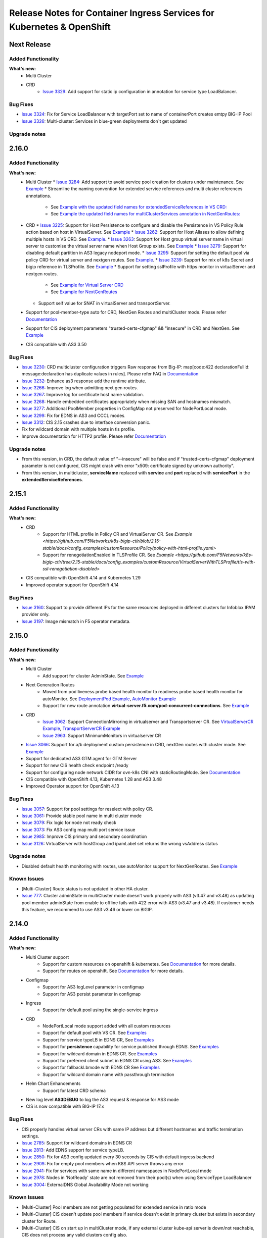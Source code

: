 Release Notes for Container Ingress Services for Kubernetes & OpenShift
=======================================================================

Next Release
-------------

Added Functionality
```````````````````
**What's new:**
    * Multi Cluster
    * CRD
        * `Issue 3329 <https://github.com/F5Networks/k8s-bigip-ctlr/issues/3329>`_: Add support for static ip configuration in annotation for service type LoadBalancer.


Bug Fixes
````````````
* `Issue 3324 <https://github.com/F5Networks/k8s-bigip-ctlr/issues/3324>`_: Fix for Service LoadBalancer with targetPort set to name of containerPort creates emtpy BIG-IP Pool
* `Issue 3326 <https://github.com/F5Networks/k8s-bigip-ctlr/issues/3326>`_: Multi-cluster: Services in blue-green deployments don´t get updated


Upgrade notes
``````````````

2.16.0
-------------

Added Functionality
```````````````````
**What's new:**
    * Multi Cluster
      * `Issue 3284 <https://github.com/F5Networks/k8s-bigip-ctlr/issues/3284>`_: Add support to avoid service pool creation for clusters under maintenance. See `Example <https://github.com/F5Networks/k8s-bigip-ctlr/blob/2.x-master/docs/config_examples/multicluster/extendedConfigmap/>`_
      * Streamline the naming convention for extended service references and multi cluster references annotations.
        * See `Example with the updated field names for extendedServiceReferences in VS CRD: <https://github.com/F5Networks/k8s-bigip-ctlr/blob/2.x-master/docs/config_examples/multicluster/customResource/virtualServer/vs-with-extended-services.yaml>`_
        * See `Example the updated field names for multiClusterServices annotation in NextGenRoutes: <https://github.com/F5Networks/k8s-bigip-ctlr/blob/2.x-master/docs/config_examples/multicluster/routes/route-with-multicluster-service-annotation.yaml>`_
    * CRD
      * `Issue 3225 <https://github.com/F5Networks/k8s-bigip-ctlr/issues/3225>`_: Support for Host Persistence to configure and disable the Persistence in VS Policy Rule action based on host in VirtualServer. See `Example <https://github.com/F5Networks/k8s-bigip-ctlr/blob/2.x-master/docs/config_examples/customResource/VirtualServer/virtual-server-with-hostPersistence/>`_
      * `Issue 3262 <https://github.com/F5Networks/k8s-bigip-ctlr/issues/3262>`_: Support for Host Aliases to allow defining multiple hosts in VS CRD. See `Example <https://github.com/F5Networks/k8s-bigip-ctlr/blob/2.x-master/docs/config_examples/customResource/VirtualServer/virtual-with-hostAliases>`_.
      * `Issue 3263 <https://github.com/F5Networks/k8s-bigip-ctlr/issues/3263>`_: Support for Host group virtual server name in virtual server to customise the virtual server name when Host Group exists. See `Example <https://github.com/F5Networks/k8s-bigip-ctlr/blob/2.x-master/docs/config_examples/customResource/VirtualServer/host-group-virtual-server-name>`_
      * `Issue 3279 <https://github.com/F5Networks/k8s-bigip-ctlr/issues/3279>`_: Support for disabling default partition in AS3 legacy nodeport mode.
      * `Issue 3295 <https://github.com/F5Networks/k8s-bigip-ctlr/issues/3295>`_: Support for setting the default pool via policy CRD for virtual server and nextgen routes. See `Example <https://github.com/F5Networks/k8s-bigip-ctlr/blob/2.x-master/docs/config_examples/customResource/Policy>`_.
      * `Issue 3239 <https://github.com/F5Networks/k8s-bigip-ctlr/issues/3239>`_: Support for mix of k8s Secret and bigip reference in TLSProfile. See `Example <https://github.com/F5Networks/k8s-bigip-ctlr/tree/2.x-master/docs/config_examples/customResource/VirtualServerWithTLSProfile/reencrypt-hybrid-reference>`_
      * Support for setting sslProfile with https monitor in virtualServer and nextgen routes.
        * See `Example for Virtual Server CRD <https://github.com/F5Networks/k8s-bigip-ctlr/blob/2.x-master/docs/config_examples/customResource/VirtualServerWithTLSProfile/tls-with-health-monitor/>`_
        * See `Example for NextGenRoutes <https://github.com/F5Networks/k8s-bigip-ctlr/blob/2.x-master/docs/config_examples/next-gen-routes/routes/route-with-target-port-health-monitor.yaml>`_
      * Support self value for SNAT in virtualServer and transportServer.
    * Support for pool-member-type auto for CRD, NextGen Routes and multiCluster mode. Please refer `Documentation <https://github.com/F5Networks/k8s-bigip-ctlr/blob/2.x-master/docs/config_examples/PoolType-Auto/README.md>`_
    * Support for CIS deployment parameters "trusted-certs-cfgmap" && "insecure"  in CRD and NextGen. See `Example <https://github.com/F5Networks/k8s-bigip-ctlr/blob/2.x-master/docs/config_examples/configmap/trusted-certs-configmap/>`_
    * CIS compatible with AS3 3.50

Bug Fixes
````````````
* `Issue 3230 <https://github.com/F5Networks/k8s-bigip-ctlr/issues/3230>`_: CRD multicluster configuration triggers Raw response from Big-IP: map[code:422 declarationFullId: message:declaration has duplicate values in rules]. Please refer FAQ in `Documentation <https://github.com/F5Networks/k8s-bigip-ctlr/blob/2.x-master/docs/config_examples/multicluster/README.md>`_
* `Issue 3232 <https://github.com/F5Networks/k8s-bigip-ctlr/issues/3232>`_: Enhance as3 response add the runtime attribute.
* `Issue 3266 <https://github.com/F5Networks/k8s-bigip-ctlr/issues/3266>`_: Improve log when admitting next gen routes.
* `Issue 3267 <https://github.com/F5Networks/k8s-bigip-ctlr/issues/3267>`_: Improve log for certificate host name validation.
* `Issue 3268 <https://github.com/F5Networks/k8s-bigip-ctlr/issues/3268>`_: Handle embedded certificates appropriately when missing SAN and hostnames mismatch. 
* `Issue 3277 <https://github.com/F5Networks/k8s-bigip-ctlr/issues/3277>`_: Additional PoolMember properties in ConfigMap not preserved for NodePortLocal mode.
* `Issue 3299 <https://github.com/F5Networks/k8s-bigip-ctlr/issues/3299>`_: Fix for EDNS in AS3 and CCCL modes.
* `Issue 3312 <https://github.com/F5Networks/k8s-bigip-ctlr/issues/3312>`_: CIS 2.15 crashes due to interface conversion panic.
* Fix for wildcard domain with multiple hosts in tls profile.
* Improve documentation for HTTP2 profile. Please refer `Documentation <https://github.com/F5Networks/k8s-bigip-ctlr/blob/2.x-master/docs/config_examples/customResource/VirtualServerWithTLSProfile/tls-with-http2-profile>`_


Upgrade notes
``````````````
* From this version, in CRD, the default value of "--insecure" will be false and if "trusted-certs-cfgmap" deployment parameter is not configured, CIS might crash with error "x509: certificate signed by unknown authority".
* From this version, in multicluster, **serviceName** replaced with **service** and **port** replaced with **servicePort** in the **extendedServiceReferences**.

2.15.1
-------------

Added Functionality
```````````````````
**What's new:**
    * CRD
        * Support for HTML profile in Policy CR and VirtualServer CR. See `Example <https://github.com/F5Networks/k8s-bigip-ctlr/blob/2.15-stable/docs/config_examples/customResource/Policy/policy-with-html-profile.yaml>`
        * Support for renegotiationEnabled in TLSProfile CR. See `Example <https://github.com/F5Networks/k8s-bigip-ctlr/tree/2.15-stable/docs/config_examples/customResource/VirtualServerWithTLSProfile/tls-with-ssl-renegotiation-disabled>`
    * CIS compatible with OpenShift 4.14 and Kubernetes 1.29
    * Improved operator support for OpenShift 4.14

Bug Fixes
````````````
* `Issue 3160 <https://github.com/F5Networks/k8s-bigip-ctlr/issues/3160>`_: Support to provide different IPs for the same resources deployed in different clusters for Infoblox IPAM provider only.
* `Issue 3197 <https://github.com/F5Networks/k8s-bigip-ctlr/issues/3197>`_: Image mismatch in F5 operator metadata.


2.15.0
-------------

Added Functionality
```````````````````
**What's new:**
    * Multi Cluster
        * Add support for cluster AdminState. See `Example <https://github.com/F5Networks/k8s-bigip-ctlr/blob/2.x-master/docs/config_examples/multicluster/extendedConfigmap/global-spec-config-for-multicluster-with-cluster-admin-state.yaml>`_
    * Next Generation Routes
        * Moved from pod liveness probe based health monitor to readiness probe based health monitor for autoMonitor. See `DeploymentPod Example <https://github.com/F5Networks/k8s-bigip-ctlr/blob/2.x-master/docs/config_examples/next-gen-routes/deployment/deployment-pod-with-readinessprobe.yaml>`_, `AutoMonitor Example <https://github.com/F5Networks/k8s-bigip-ctlr/tree/master/docs/config_examples/next-gen-routes/configmap/extendedRouteConfigwithBaseConfigWithAutoMonitor.yaml>`_
        * Support for new route annotation **virtual-server.f5.com/pod-concurrent-connections**. See `Example <https://github.com/F5Networks/k8s-bigip-ctlr/tree/2.x-master/docs/config_examples/next-gen-routes/routes/sample-route-with-pod-concurrent-connections-annotation.yaml>`_
    * CRD
       * `Issue 3062 <https://github.com/F5Networks/k8s-bigip-ctlr/issues/3062>`_: Support ConnectionMirroring in virtualserver and Transportserver CR. See `VirtualServerCR Example <https://github.com/F5Networks/k8s-bigip-ctlr/blob/2.x-master/docs/config_examples/customResource/VirtualServer/ConnectionMirroring/vs-with-connection-mirroring.yaml>`_, `TransportServerCR Example <https://github.com/F5Networks/k8s-bigip-ctlr/blob/master/docs/config_examples/customResource/TransportServer/ts-with-connection-mirroring.yaml>`_
       * `Issue 2963 <https://github.com/F5Networks/k8s-bigip-ctlr/issues/2963>`_: Support MinimumMonitors in virtualserver CR
    * `Issue 3066 <https://github.com/F5Networks/k8s-bigip-ctlr/issues/3066>`_: Support for a/b deployment custom persistence in CRD, nextGen routes with cluster mode. See `Example <https://github.com/F5Networks/k8s-bigip-ctlr/tree/2.x-master/docs/config_examples/customResource/Policy/policy-with-ab-persistence.yaml>`_
    * Support for dedicated AS3 GTM agent for GTM Server
    * Support for new CIS health check endpoint /ready
    * Support for configuring node network CIDR for ovn-k8s CNI with staticRoutingMode. See `Documentation <https://github.com/F5Networks/k8s-bigip-ctlr/tree/2.x-master/docs/config_examples/StaticRoute>`_
    * CIS compatible with OpenShift 4.13, Kubernetes 1.28 and AS3 3.48
    * Improved Operator support for OpenShift 4.13

Bug Fixes
````````````
* `Issue 3057 <https://github.com/F5Networks/k8s-bigip-ctlr/issues/3057>`_: Support for pool settings for reselect with policy CR.
* `Issue 3061 <https://github.com/F5Networks/k8s-bigip-ctlr/issues/3061>`_: Provide stable pool name in multi cluster mode
* `Issue 3079 <https://github.com/F5Networks/k8s-bigip-ctlr/issues/3079>`_: Fix logic for node not ready check
* `Issue 3073 <https://github.com/F5Networks/k8s-bigip-ctlr/issues/3073>`_: Fix AS3 config map multi port service issue
* `Issue 2985 <https://github.com/F5Networks/k8s-bigip-ctlr/issues/2985>`_: Improve CIS primary and secondary coordination
* `Issue 3126 <https://github.com/F5Networks/k8s-bigip-ctlr/issues/3126>`_: VirtualServer with hostGroup and ipamLabel set returns the wrong vsAddress status

Upgrade notes
``````````````
* Disabled default health monitoring with routes, use autoMonitor support for NextGenRoutes. See `Example <https://github.com/F5Networks/k8s-bigip-ctlr/tree/2.x-master/docs/config_examples/next-gen-routes/configmap/extendedRouteConfigwithBaseConfigWithAutoMonitor.yaml>`_

Known Issues
`````````````
*  [Multi-Cluster] Route status is not updated in other HA cluster.
*  `Issue 777 <https://github.com/F5Networks/f5-appsvcs-extension/issues/777>`_: Cluster adminState in multiCluster mode doesn't work properly with AS3 (v3.47 and v3.48) as updating pool member adminState from enable to offline fails with 422 error with AS3 (v3.47 and v3.48). If customer needs this feature, we recommend to use AS3 v3.46 or lower on BIGIP.

2.14.0
-------------

Added Functionality
```````````````````
**What's new:**
    * Multi Cluster support
        * Support for custom resources on openshift & kubernetes. See `Documentation <https://github.com/F5Networks/k8s-bigip-ctlr/tree/master/docs/config_examples/multicluster>`_ for more details.
        * Support for routes on openshift. See `Documentation <https://github.com/F5Networks/k8s-bigip-ctlr/tree/master/docs/config_examples/multicluster>`_ for more details.
    * Configmap
        * Support for AS3 logLevel parameter in configmap
        * Support for AS3 persist parameter in configmap
    * Ingress
        * Support for default pool using the single-service ingress
    * CRD
        * NodePortLocal mode support added with all custom resources
        * Support for default pool with VS CR. See `Examples <https://github.com/F5Networks/k8s-bigip-ctlr/blob/master/docs/config_examples/customResource/VirtualServer/defaultpool/>`_
        * Support for service typeLB in EDNS CR, See `Examples <https://github.com/F5Networks/k8s-bigip-ctlr/blob/master/docs/config_examples/customResource/serviceTypeLB/service-type-lb-with-hostname.yaml>`_
        * Support for **persistence** capability for service published through EDNS.  See `Examples <https://github.com/F5Networks/k8s-bigip-ctlr/blob/master/docs/config_examples/customResource/ExternalDNS/externaldns.yaml>`_
        * Support for wildcard domain in EDNS CR. See `Examples <https://github.com/F5Networks/k8s-bigip-ctlr/blob/master/docs/config_examples/customResource/ExternalDNS/externaldns-wildcard-domain.yaml>`_
        * Support for preferred client subnet in EDNS CR using AS3. See `Examples <https://github.com/F5Networks/k8s-bigip-ctlr/blob/master/docs/config_examples/customResource/ExternalDNS/externaldns-client-subnet-preferred.yaml>`_
        * Support for fallbackLbmode with EDNS CR See `Examples <https://github.com/F5Networks/k8s-bigip-ctlr/blob/master/docs/config_examples/customResource/ExternalDNS/external-dns-with-lbModeFallback>`_
        * Support for wildcard domain name with passthrough termination
    * Helm Chart Enhancements
        * Support for latest CRD schema
    * New log level **AS3DEBUG** to log the AS3 request & response for AS3 mode
    * CIS is now compatible with BIG-IP 17.x

Bug Fixes
````````````
* CIS properly handles virtual server CRs with same IP address but different hostnames and traffic termination settings.
* `Issue 2785 <https://github.com/F5Networks/k8s-bigip-ctlr/issues/2785>`_: Support for wildcard domains in EDNS CR
* `Issue 2813 <https://github.com/F5Networks/k8s-bigip-ctlr/issues/2813>`_: Add EDNS support for service typeLB.
* `Issue 2850 <https://github.com/F5Networks/k8s-bigip-ctlr/issues/2850>`_: Fix for AS3 config updated every 30 seconds by CIS with default ingress backend
* `Issue 2909 <https://github.com/F5Networks/k8s-bigip-ctlr/issues/2909>`_: Fix for empty pool members when K8S API server throws any error
* `Issue 2941 <https://github.com/F5Networks/k8s-bigip-ctlr/issues/2941>`_: Fix for services with same name in different namespaces in NodePortLocal mode
* `Issue 2978 <https://github.com/F5Networks/k8s-bigip-ctlr/issues/2978>`_: Nodes in 'NotReady' state are not removed from their pool(s) when using ServiceType LoadBalancer
* `Issue 3004 <https://github.com/F5Networks/k8s-bigip-ctlr/issues/3004>`_: ExternalDNS Global Availability Mode not working

Known Issues
`````````````
*  [Multi-Cluster] Pool members are not getting populated for extended service in ratio mode
*  [Multi-Cluster] CIS doesn't update pool members if service doesn't exist in primary cluster but exists in secondary cluster for Route.
*  [Multi-Cluster] CIS on start up in multiCluster mode, if any external cluster kube-api server is down/not reachable, CIS does not process any valid clusters config also.
*  [Multi-Cluster] CIS fails to post declaration intermittently with VS when using health monitors in ratio mode.


2.13.1
-------------
Bug Fixes
````````````
* Fix removal of static ARP entries for Flannel CNI during CIS restart
* `Issue 2800 <https://github.com/F5Networks/k8s-bigip-ctlr/issues/2800>`_: Fix monitor not creating for VS CRD when send string is missing
* `Issue 2867 <https://github.com/F5Networks/k8s-bigip-ctlr/issues/2867>`_: Ignore virtualServerName if hostGroup configured
* `Issue 2898 <https://github.com/F5Networks/k8s-bigip-ctlr/issues/2898>`_: Fix for CIS crash with namespace-label parameter
* `Issue 2778 <https://github.com/F5Networks/k8s-bigip-ctlr/issues/2778>`_: Fix for hostless VS does not work with IPAM
* `Issue 2908 <https://github.com/F5Networks/k8s-bigip-ctlr/issues/2908>`_: Fix for CIS crash while updating the route status
* `Issue 2912 <https://github.com/F5Networks/k8s-bigip-ctlr/issues/2912>`_: Enable metrics with ipv6 mode


2.13.0
-------------

Added Functionality
```````````````````
**What’s new:**
    * Next generation routes. See `Documentation <https://github.com/F5Networks/k8s-bigip-ctlr/tree/master/docs/config_examples/next-gen-routes>`_ for more details.
        * Support for a separate policy CR for HTTP VS in NextGen Routes.
        * NextGen Route controller takes precedence over Legacy Route deployment parameters
    * CRD
        * Support webSocket Profile in Policy CR, See `Example <https://github.com/F5Networks/k8s-bigip-ctlr/blob/master/docs/config_examples/customResource/Policy/policy-with-websocket-profile.yaml>`_.
        * Support for server-side http2 profile using policy CR, See `Example <https://github.com/F5Networks/k8s-bigip-ctlr/blob/master/docs/config_examples/customResource/Policy/sample-policy.yaml>`_.
        * Support setting Auto-LastHop option from policy CR, See `Example <https://github.com/F5Networks/k8s-bigip-ctlr/blob/master/docs/config_examples/customResource/Policy/policy-with-autoLastHop.yaml>`_.
        * Support setting http mrf router option from policy CR (applied for HTTPS virtual server only), See `Example <https://github.com/F5Networks/k8s-bigip-ctlr/blob/master/docs/config_examples/customResource/Policy/policy-with-httpMrfRouter.yaml>`_.
        * Support for setting http analytics profile from policy CR, See `Example <https://github.com/F5Networks/k8s-bigip-ctlr/blob/master/docs/config_examples/customResource/Policy/policy-with-http-analytics-profile.yaml>`_.
        * Support for configuring multiple iRules with policyCR, See `Example <https://github.com/F5Networks/k8s-bigip-ctlr/blob/master/docs/config_examples/customResource/Policy/policy-with-multiple-irules.yaml>`_.
        * Support for setting client and server ssl profiles from policy CR for NextGen Routes only, See `Example <https://github.com/F5Networks/k8s-bigip-ctlr/blob/master/docs/config_examples/customResource/Policy/policy-with-client-server-ssl-profile.yaml>`_.
        * Support for AB deployment with VS CR, See `Example <https://github.com/F5Networks/k8s-bigip-ctlr/blob/master/docs/config_examples/customResource/VirtualServerWithTLSProfile/virtual-with-alternatebackends/virtual-with-ab.yaml>`_.
        * Support of ServerSide HTTP2 Profile for VS CR, See `Example <https://github.com/F5Networks/k8s-bigip-ctlr/tree/master/docs/config_examples/customResource/VirtualServer/http2>`_.
        * Support HTTP Monitor for Transport Server CR, See `Example <https://github.com/F5Networks/k8s-bigip-ctlr/blob/master/docs/config_examples/customResource/TransportServer/monitors-transport-server.yaml>`_.
    * Static route support added for ovn-k8s,flannel, cilium and antrea CNI.
    * New parameter --cilium-name to specify BIG-IP tunnel name for Cilium VXLAN integration
    * Support for kubernetes 1.27
    * Support for operator in openshift 4.12
    * Support for AS3 3.47.0

Bug Fixes
````````````
* `Issue 2632 <https://github.com/F5Networks/k8s-bigip-ctlr/issues/2632>`_: Fix hubmode support with NodePortLocal
* `Issue 2821 <https://github.com/F5Networks/k8s-bigip-ctlr/issues/2821>`_: Fix for additionalVirtualAddresses with serviceAddress config
* `Issue 2550 <https://github.com/F5Networks/k8s-bigip-ctlr/issues/2550>`_: Ability to specify monitors for TransportServer CR
* Fix for recreating the LTM objects when CIS restarts in IPAM mode.
* Improved error handling for GTM objects with cccl-gtm-agent.
* Fix crash issue with liveness probe in NextGen routes
* Fix for improper ARPs update in NextGen routes
* Skip processing OSCP system services to enhance performance in NextGen Routes

Upgrade notes
``````````````
* Extended the support of server-side http2 profile which causes existing PolicyCRD to modify accordingly `example <https://github.com/F5Networks/k8s-bigip-ctlr/blob/master/docs/config_examples/customResource/Policy/sample-policy.yaml>`_.
* Upgrade the CRDs schema using `CRD Update Guide <https://github.com/F5Networks/k8s-bigip-ctlr/blob/master/docs/config_examples/customResourceDefinitions/crd_update.md>`_, if you are using custom resources.
* In AS3 >= v3.44 & CIS >= 2.13.0, CIS sets the first SSL profile (sorted in alphabetical order of their names) as default profile for SNI if multiple client SSL certificates used for a VS as kubernetes secrets. AS3 used to set the default SNI in earlier version.


2.12.1
-------------

Added Functionality
```````````````````
* Next generation routes. See `Documentation <https://github.com/F5Networks/k8s-bigip-ctlr/tree/master/docs/config_examples/next-gen-routes>`_ for more details.
    * Support for WAF with A/B deployments in routes
* CRD
    * Support for ExternalIP update of associated services of Type LB in TS CR
    * Support for new GTM partition in as3 mode
        * CIS will create a new partition for GTM with partition name {defaultpartition_gtm} in as3 mode

Bug Fixes
````````````
* `Issue 2725 <https://github.com/F5Networks/k8s-bigip-ctlr/issues/2725>`_: AS3 label not working with AS3 configmap when filter-tenants set to true.
* `Issue 2793 <https://github.com/F5Networks/k8s-bigip-ctlr/issues/2793>`_: TLSProfile crd not working when the SSL profile is from Shared location.
* `Issue 2797 <https://github.com/F5Networks/k8s-bigip-ctlr/issues/2797>`_: TLSProfile deletes a referenced SSL Profile when making changes or deleting a VS.
* `Issue 2799 <https://github.com/F5Networks/k8s-bigip-ctlr/issues/2799>`_: VirtualServer deletes a referenced iRule when making changes or deleting a VS.
* `Issue 2789 <https://github.com/F5Networks/k8s-bigip-ctlr/issues/2789>`_: AS3 Post delay - Not working as expected.
* `Issue 2816 <https://github.com/F5Networks/k8s-bigip-ctlr/issues/2816>`_: Fix Error Not found cis.f5.com/ipamLabel
* `Issue 2796 <https://github.com/F5Networks/k8s-bigip-ctlr/issues/2796>`_: EDNS not working when deployed before TS
* `Issue 2790 <https://github.com/F5Networks/k8s-bigip-ctlr/issues/2790>`_: CIS sends multiple AS3 requests for a single VS

2.12.0
-------------

Added Functionality
```````````````````
**What’s new:**
    * Next generation routes. See `Documentation <https://github.com/F5Networks/k8s-bigip-ctlr/tree/master/docs/config_examples/next-gen-routes>`_ for more details.
        * Support for rewrite-app-root annotation in routes
        * Support for WAF annotation in routes
        * Support for allow-source-range annotation in routes
        * Support for targetPort in route's health monitors
    * Ingress
        * Support for partition annotation in Ingress
        * Added wildcard character(*) validation for ingress path
    * CRD
        * Support for ipIntelligencePolicy with policy CR. See `Examples <https://github.com/F5Networks/k8s-bigip-ctlr/blob/master/docs/config_examples/customResource/Policy/sample-policy.yaml>`_
            * Support for configuring ratio on GSLBDomainPool with externaldns CR. See `Examples <https://github.com/F5Networks/k8s-bigip-ctlr/blob/master/docs/config_examples/customResource/ExternalDNS/externaldns-pool-ratio.yaml>`_
        * Support for BIGIP partition with Virtual Server, Transport Server and IngressLink custom resources See `Examples <https://github.com/F5Networks/k8s-bigip-ctlr/tree/master/docs/config_examples/customResource/VirtualServer/partition>`_
        * Support for none as value for iRules in policy CR and virtual server CR to disable adding default CIS iRule on BIGIP. See `Documentation <https://github.com/F5Networks/k8s-bigip-ctlr/tree/master/docs/config_examples/customResource>`_ for more details.
        * Support for path/pool based WAF for VS CR. See `Examples <https://github.com/F5Networks/k8s-bigip-ctlr/tree/master/docs/config_examples/customResource/VirtualServer/pool-waf>`_
        * `Issue 2737 <https://github.com/F5Networks/k8s-bigip-ctlr/issues/2737>`_: Support for serviceNamespace field in transport server spec that allows to define a pool service from another namespace for transport server CR. See `Examples <https://github.com/F5Networks/k8s-bigip-ctlr/tree/master/docs/config_examples/customResource/TransportServer/serviceNamespace>`_
        * `Issue 2682 <https://github.com/F5Networks/k8s-bigip-ctlr/issues/2682>`_: Support to Enable "HTTP MRF Router" on VirtualServer CRD required for HTTP2 Full Proxy feature. See `Examples <https://github.com/F5Networks/k8s-bigip-ctlr/tree/master/docs/config_examples/customResource/VirtualServer/HttpMrfRoutingEnabled>`_
        * `Issue 2666 <https://github.com/F5Networks/k8s-bigip-ctlr/issues/2666>`_: Support for multiple virtual addresses on VirtualServer CR. See `Examples <https://github.com/F5Networks/k8s-bigip-ctlr/tree/master/docs/config_examples/customResource/VirtualServer/virtual-with-multiplevip/>`_
        * `Issue 2729 <https://github.com/F5Networks/k8s-bigip-ctlr/issues/2729>`_: Support for named port with servicePort. See `Examples <https://github.com/F5Networks/k8s-bigip-ctlr/tree/master/docs/config_examples/customResource/VirtualServer/virtual-with-named-port>`_
        * `Issue 2744 <https://github.com/F5Networks/k8s-bigip-ctlr/issues/2744>`_: Support for Host header rewrite in VirtualServer CR. See `Examples <https://github.com/F5Networks/k8s-bigip-ctlr/tree/master/docs/config_examples/customResource/VirtualServer/HostRewrite>`_
    * Helm Chart Enhancements
        * Support for podSecurityContext
        * Support for bigip-login secret creation
        * Support for latest CRD schema
        * Fix for nesting of ingressClass definitions
    * Support for --http-client-metrics deployment parameter to export the AS3 http client prometheus metrics

Bug Fixes
`````````
* `Issue 2703 <https://github.com/F5Networks/k8s-bigip-ctlr/issues/2703>`_: Fix host group having multiple hosts with EDNS.
* `Issue 2726 <https://github.com/F5Networks/k8s-bigip-ctlr/issues/2726>`_: Fix prometheus metrics broken in v2.11.1
* `Issue 2767 <https://github.com/F5Networks/k8s-bigip-ctlr/issues/2767>`_: Fix wrong pool member port configured
* `Issue 2764 <https://github.com/F5Networks/k8s-bigip-ctlr/issues/2764>`_: Remove unwanted TLS iRule deployed on reencrypt when passing XFF
* `Issue 2677 <https://github.com/F5Networks/k8s-bigip-ctlr/issues/2677>`_: Remove NotReady state nodes from BIGIP poolmembers in NodePortMode
* `Issue 2686 <https://github.com/F5Networks/k8s-bigip-ctlr/issues/2686>`_: Validate insecure Virtual Server CR
* LTM policy fix for default http and https ports

Vulnerability Fixes
```````````````````
+------------------+------------------------------------------------------------------+
| CVE              | Comments                                                         |
+==================+==================================================================+
| CVE-2022-40897   | Upgraded the setuptools package in f5-cccl                       |
+------------------+------------------------------------------------------------------+
| CVE-2022-23491   | Upgraded certifi package in f5-cccl repository                   |
+------------------+------------------------------------------------------------------+
| CVE-2022-21698   | Upgraded prometheus vendor package in k8s-bigip-ctlr repository  |
+------------------+------------------------------------------------------------------+
| CVE-2022-27664   | Upgraded golang in k8s-bigip-ctlr repository                     |
+------------------+------------------------------------------------------------------+
| CVE-2021-43565   | Upgraded golang in k8s-bigip-ctlr repository                     |
+------------------+------------------------------------------------------------------+
| CVE-2022-27191   | Upgraded golang in k8s-bigip-ctlr repository                     |
+------------------+------------------------------------------------------------------+

Known Issues
`````````````
* Partition annotation change for ingress intermittently cause AS3 422 error. When error, delete the old ingress & recreate the ingress with new partition.
* Partition change for custom resources (VS/TS/IngressLink) may cause AS3 422 error for default partition. When error, restart the CIS controller.

Upgrade notes
``````````````
* Refer `guide <https://github.com/F5Networks/k8s-bigip-ctlr/blob/master/docs/config_examples/next-gen-routes/migration-guide.md>`_ to migrate to next generation routes.
* Deprecated extensions/v1beta1 ingress API and it's no longer processed by CIS >=2.12. Use the networking.k8s.io/v1 API for ingress.
* Deprecated CommonName support for host certificate verification in secrets,  use subject alternative name(SAN) in certificates instead.

FIC 0.1.9 Release notes :
-------------------------

Added Functionality
```````````````````
**What’s new:**
    * Base image upgraded to RedHat UBI-9 for FIC Container image

Bug Fixes
````````````
* `Issue 2747 <https://github.com/F5Networks/k8s-bigip-ctlr/issues/2747>`_ Fix to persist IP addresses after CIS restart


2.11.1
------

Added Functionality
```````````````````
* Next generation routes preview. See `Documentation <https://github.com/F5Networks/k8s-bigip-ctlr/tree/master/docs/config_examples/next-gen-routes>`_ for more details.
    * Support for default routeGroup (Migration Only)
* Base image upgraded to RedHat UBI-9 for CIS Container image
* Support for AS3 3.41.0

Bug Fixes
`````````
* Added pattern definition in CR schema to align with F5 BIG-IP Object Naming convention
* `Issue 2153 <https://github.com/F5Networks/k8s-bigip-ctlr/issues/2153>`_: Updated go.mod to v2
* `Issue 2657 <https://github.com/F5Networks/k8s-bigip-ctlr/issues/2657>`_: WAF policy name does not allow hyphen (-)

Documentation
`````````````
* Updated user guides (`See here <https://github.com/F5Networks/k8s-bigip-ctlr/tree/master/docs/user_guides/README.md>`_)
* `Issue 2606 <https://github.com/F5Networks/k8s-bigip-ctlr/issues/2606>`_: Applying setup files from Clouddocs fails.

CIS Helm Chart Fixes
````````````````````
* CRD Schema Update
* RBAC Update

FIC Helm Chart Fixes
````````````````````
* Added support for Infoblox credentials using k8s secrets in helm charts


2.11.0
-------------

Added Functionality
```````````````````
**What’s new:**
    * Next generation routes preview. Refer `Documentation <https://github.com/F5Networks/k8s-bigip-ctlr/tree/master/docs/config_examples/next-gen-routes>`_ for more details.
        * Policy CR integration with extended ConfigMap
        * EDNS CR integration with extended ConfigMap
        * Support for Default SSL profiles from baseRouteSpec in extended Configmap
        * Support Path based A/B deployment for Re-encrypt termination
        * Support for TLS profiles as K8S secrets in route annotations. See `Examples <https://github.com/F5Networks/k8s-bigip-ctlr/tree/master/docs/config_examples/next-gen-routes/routes>`_
        * Support for TLS profiles as route annotations. See `Examples <https://github.com/F5Networks/k8s-bigip-ctlr/tree/master/docs/config_examples/next-gen-routes/routes>`_
        * Support for health monitors using route annotations See `Examples <https://github.com/F5Networks/k8s-bigip-ctlr/tree/master/docs/config_examples/next-gen-routes/routes>`_
        * Support to create Health Monitor from the pod liveness probe for routes. Refer `Documentation <https://github.com/F5Networks/k8s-bigip-ctlr/tree/master/docs/config_examples/next-gen-routes>`_ for more details
    * CRD
        * CIS configures GTM configuration in default partition
        * Pool reselect support for VS and TS. `Example for VS <https://github.com/F5Networks/k8s-bigip-ctlr/tree/master/docs/config_examples/customResource/VirtualServer/pool-reselect/vs-with-pool-reselect.yaml>`_ ,
          `Example for TS <https://github.com/F5Networks/k8s-bigip-ctlr/tree/master/docs/config_examples/customResource/TransportServer/tcp-transport-server.yaml>`_
        * Support for allowVlans with policy CR.
        * Support for --cccl-gtm-agent deployment parameter to set the gtm agent
        * Support to provide the same VIP for TS and VS CRs using hostGroup. See `Examples <https://github.com/F5Networks/k8s-bigip-ctlr/tree/master/docs/config_examples/customResource/VirtualServer/virtual-with-hostGroup>`_
        * :issues:`2420` Support for nodeMemberLabel in Transport Server pool. See `Examples <https://github.com/F5Networks/k8s-bigip-ctlr/tree/master/docs/config_examples/customResource/TransportServer/>`_
        * :issues:`2469` Support for virtual server grouping by hostgroup across namespaces.From 2.11, hostGroup should be unique across namespaces.See `Examples <https://github.com/F5Networks/k8s-bigip-ctlr/tree/master/docs/config_examples/customResource/VirtualServer/virtual-with-hostGroup>`_
        * :issues:`2585` Support for multiple clientssl & serverssl profiles in TLS Profiles. See `Examples <https://github.com/F5Networks/k8s-bigip-ctlr/tree/master/docs/config_examples/customResource/VirtualServer/virtual-with-hostGroup>`_
        * :issues:`2637` Support for custom persistence profile. See `Examples <https://github.com/F5Networks/k8s-bigip-ctlr/tree/master/docs/config_examples/customResource/VirtualServer/persistenceProfile>`_

    * Ingress
        * Support for Translate Address annotation in ingress.
        * Support for sslProfile in HTTPS health monitors for ingress. `Examples <https://github.com/F5Networks/k8s-bigip-ctlr/tree/master/docs/config_examples/ingress/networkingV1/>`_

Bug Fixes
````````````
* :issues:`2581` IPAM to provide the same IP for different TS
* :issues:`2586` Update ExternalIP of associated services of Type LB for VS and IngressLink CR
* :issues:`2609` TargetPort support for string with NPL
* :issues:`2626` Process IngressLink on K8S node update
* Fix to remove old ingress monitor when type gets modified
* Fix to send AS3 declaration for the recreated domain after IPAM controller restart

FIC Helm Chart Fixes
``````````````````````
* :issues:`130` IPAM Helm Deployment strategy should be recreate


2.10.1
-------------
Bug Fixes
````````````
* Fix to monitor NGINX+ service changes
* :issues:`2582` Fix issue with inconsistent pool names for VS
* :issues:`2596` Fix invalid property name with serviceAddress
* :issues:`2570` Fix for TLSProfile doesn't get updated when K8s secret changes
* :issues:`2394` Fix to set ingress https monitor send string
* :issues:`2549` Fix trafficGroup regex
* :issues:`2492` Fix for shared pool not working in nodePort mode


2.10.0
-------------

Added Functionality
```````````````````

**What’s new:**
    * Next generation routes preview. Refer `Documentation <https://github.com/F5Networks/k8s-bigip-ctlr/tree/master/docs/config_examples/next-gen-routes>`_ for more details
        * Added new base config block for TLSCiphers in extended ConfigMap. See `Examples <https://github.com/F5Networks/k8s-bigip-ctlr/tree/master/docs/config_examples/next-gen-routes/configmap>`_
        * Support for namespaceLabel in extended ConfigMap. See `Examples <https://github.com/F5Networks/k8s-bigip-ctlr/tree/master/docs/config_examples/next-gen-routes/configmap>`_
        * Support for BigIP ClientSSL/ServerSSL profile reference in extended ConfigMap. See `Examples <https://github.com/F5Networks/k8s-bigip-ctlr/tree/master/docs/config_examples/next-gen-routes/configmap>`_
        * Support for allowSourceRange in extended ConfigMap. See `Examples <https://github.com/F5Networks/k8s-bigip-ctlr/tree/master/docs/config_examples/next-gen-routes/configmap>`_
        * rewrite-target-url support via route annotations. See `Examples <https://github.com/F5Networks/k8s-bigip-ctlr/tree/master/docs/config_examples/next-gen-routes/routes>`_
        * Load Balancing support via route annotation. See `Examples <https://github.com/F5Networks/k8s-bigip-ctlr/tree/master/docs/config_examples/next-gen-routes/routes>`_
        * Support for AB Deployment in routes
    * CRD:
        * allowSourceRange support for VirtualServer CRs and Policy CRs. See `Examples <https://github.com/F5Networks/k8s-bigip-ctlr/tree/master/docs/config_examples/customResource/>`_
        * Added support for TCP Health Monitor support in VS CRs. See `Examples <https://github.com/F5Networks/k8s-bigip-ctlr/tree/master/docs/config_examples/customResource/VirtualServer/HealthMonitor>`_
        * Added support for multiple monitors in VS and TS CRs. See `Examples <https://github.com/F5Networks/k8s-bigip-ctlr/tree/master/docs/config_examples/customResource/>`_
        * SCTP support for Transport Server Custom Resource. See `Examples <https://github.com/F5Networks/k8s-bigip-ctlr/tree/master/docs/config_examples/customResource/TransportServer>`_
        * :issues:`2201` Support for linking existing health monitor on bigip with virtualSever and TransportServer CRs. See `Examples <https://github.com/F5Networks/k8s-bigip-ctlr/tree/master/docs/config_examples/customResource/>`_
        * :issues:`2361` Allow monitoring of an alias port in VirtualServer and TransportServer. See `Examples <https://github.com/F5Networks/k8s-bigip-ctlr/tree/master/docs/config_examples/customResource/>`_
        * :issues:`1933` Added serviceNamespace field in Pools for VirtualServer CR that allows to define a pool service from another namespace in a Virtual server CR.
          See `Examples <https://github.com/F5Networks/k8s-bigip-ctlr/tree/master/docs/config_examples/customResource/>`_

    * Ingress:
        * Added support to configure netmask for Virtual Server for Ingress. See `Examples <https://github.com/F5Networks/k8s-bigip-ctlr/tree/master/docs/config_examples/ingress/>`_
    * Support for Cilium CNI (>=v1.12.0) in kubernetes cluster. See `Examples <https://github.com/f5devcentral/f5-ci-docs/blob/master/docs/cilium/cilium-bigip-info.rst>`_
    * Support for --log-file deployment parameter to store the CIS logs in a file
    * Support for AS3 3.38.0
    * Support for operator in openshift 4.10 & openshift 4.11


Bug Fixes
````````````
* Fix CIS continuous processing of ingress belonging to unmanaged ingress class
* :issues:`2325` Supporting Prometheus service in CRDs
* :issues:`2158` CIS send logs to file from container
* :issues:`2345` CIS crash due to Route Profiles
* :issues:`2507` Monitor name by accident includes health check command
* :issues:`2413` Hyphens/dashes not allowed in VirtualServer pool path


2.9.1
-------------

CIS Compatibility
```````````````````
**CIS is now compatible with:**
    * Kubernetes 1.23
    * OCP 4.10 with OVN & SDN CNI

Bug Fixes
````````````
* :issues:`2336` Fix confusing EDNS Pool name
* :issues:`2337` Fix for EDNS pool deletion with invalid server config
* :issues:`2484` Fix scalability issue of LB services with IPAM processing
* :issues:`2464` Fix pool members empty issue with HubMode
* :issues:`2308` Fix ARP deletion in filter-tenant mode
* Fix Invalid traffic Allow in Ingress with Custom HTTP Port

CIS Helm Chart Fixes
``````````````````````
* :issues:`2422` Fix securityContext wrong indentation
* :issues:`2434` Helm install values.yaml results in a bad image format
* Updated links in helm values.yaml documentation

FIC Helm Chart Fixes
``````````````````````
* :issues:`104` Fix modifying invalid ipamLabel for a typeLB service
* :issues:`96` Added PVC creation to Helm charts
* :issues:`102` Added tolerations support with Helm charts
* Added support for multiple infoblox labels with Helm charts


2.9.0
-------------
Added Functionality
```````````````````

**What’s new:**
    * Next generation routes preview. Refer `Documentation <https://github.com/F5Networks/k8s-bigip-ctlr/tree/master/docs/config_examples/next-gen-routes>`_ for more details
        * Multiple VIP and partition support for routes
    * CRD:
        * LoadBalancingMethod support for VirtualServer and TransportServer CRs. See `Examples <https://github.com/F5Networks/k8s-bigip-ctlr/tree/master/docs/config_examples/customResource/>`_
        * DoS Protection Profile support for VirtualServer, TransportServer and Policy CRs. See `Examples <https://github.com/F5Networks/k8s-bigip-ctlr/tree/master/docs/config_examples/customResource/>`_
        * Bot Defense Profile support for VirtualServer and Policy CRs. See `Examples <https://github.com/F5Networks/k8s-bigip-ctlr/tree/master/docs/config_examples/customResource/>`_
        * Protocol profile(client) support for TransportServer and Policy CRs. See `Examples <https://github.com/F5Networks/k8s-bigip-ctlr/tree/master/docs/config_examples/customResource/>`_
        * OneConnect profile support added for VirtualServer CRs. See `Examples <https://github.com/F5Networks/k8s-bigip-ctlr/tree/master/docs/config_examples/customResource/>`_
        * Custom TCP Client and Server profile support added for VirtualServer, TransportServer and Policy CRs. See `Examples <https://github.com/F5Networks/k8s-bigip-ctlr/tree/master/docs/config_examples/customResource/>`_
        * SNAT pool name support in Policy CR for VirtualServer, TransportServer CRs. See `Example <https://raw.githubusercontent.com/F5Networks/k8s-bigip-ctlr/master/docs/config_examples/customResource/Policy/sample-policy.yaml>`_
        * Custom pool name support in VirtualServer and TransportServer CRs. See `Example <https://github.com/F5Networks/k8s-bigip-ctlr/tree/master/docs/config_examples/customResource/VirtualServer/customPoolName>`_
        * GTM global-availability LB method and order precedence support with EDNS CRs. See `Examples <https://github.com/sravyap135/k8s-bigip-ctlr/tree/master/docs/config_examples/customResource/ExternalDNS>`_
    * Service Type LoadBalancer:
        * SCTP protocol support in Services of type LoadBalancer. See `official documentation <https://kubernetes.io/docs/reference/networking/service-protocols/#protocol-sctp>`_
        * Added support for attaching Policy CRD as an annotation
            * SNAT pool name support in policy CR. See `Examples <https://github.com/F5Networks/k8s-bigip-ctlr/tree/master/docs/config_examples/customResource/>`_
    * ConfigMap:
        * :issues:`2326` Support for Configmap resource with NodePortLocal mode
    * Routes :
        * Added support for route admit status for rejected legacy and next gen routes

    * Added support for AS3 3.36, OCP 4.9
* Helm Chart Enhancements:
    * Support for latest CRD schema
    * issues:`2387` Inconsistent use of value in f5-bigip-ctlr helm chart

Bug Fixes
````````````
* :issues:`2224` Selecting Load Balancing method on VS CRD
* :issues:`2323` Fixed file and examples links in ingresslink document
* :issues:`2151` Fix for adding unique pool members only to AS3 declaration with AS3 configmap
* SR : Added fix for CIS crash with routes
* Fix for different service Port and target port with CRs

Upgrade notes
``````````````
* Some of the new features require an update to Custom resource definition file.

FIC 0.1.8 Release notes :
-------------------------
Added Functionality
```````````````````
* Support for label with multiple IP ranges with comma seperated values :issues:`101`. See `documentation <https://raw.githubusercontent.com/F5Networks/f5-ipam-controller/main/docs/config_examples/f5-ip-provider/ipv4-addr-range-default-provider-deployment.yaml>`_

Bug Fixes
````````````
* :issues:`115` Reference handled properly in Database table

Known Issues
`````````````
* Appending new pool to existing range using the comma operator triggers FIC to reassign the newIP with new IP pool for the corresponding ipamLabel domains/keys


2.8.1
-------------
Bug Fixes
````````````
* :issues: 2030  Changes to Ingress resource ServicePort are now reflected on BIG-IP.
* :issues: 2205  Bulk deletion of EDNS handled properly.
* :issues: 2255  ServicePort is now optional and multi-port service handled properly in ConfigMaps.
* :issues: 2164  CIS properly updates configuration in BIGIP when configured with agent CCCL and log-level DEBUG.
* :issues: 2191  CIS properly logs iApps when configured with agent CCCL.
* :issues: 2220  CRD VirtualServer status reported correctly when using hostGroup.
* :issues: 2209  ConfigMap errors logs now contain ConfigMap name and namespace.
* SR - CIS configured in CCCL agent mode properly updates BIG-IP when there are no backend pods to iApps ConfigMaps

FIC Bug Fixes
````````````````
* :issues: 98  IPAM Storage initialisation handled properly.

2.8.0
-------------
Added Functionality
```````````````````

**What’s new:**
    * CRD:
        * Persistence Profile support for VirtualServer, TransportServer and Policy CRs. See `Examples <https://github.com/F5Networks/k8s-bigip-ctlr/tree/master/docs/config_examples/customResource/>`_
        * Added support for host in TransportServer and IngressLink CR. See `Examples <https://github.com/F5Networks/k8s-bigip-ctlr/tree/master/docs/config_examples/customResource/>`_
        * Added support for multiple health monitors in EDNS resource, Refer `Documentation <https://github.com/F5Networks/k8s-bigip-ctlr/tree/master/docs/config_examples/customResource/ExternalDNS>`_
    * NodePortLocal(NPL) Antrea CNI feature support added to Ingress and Virtual Server Custom Resource, Refer `Documentation <https://github.com/F5Networks/k8s-bigip-ctlr/tree/master/docs/config_examples/NodePortLocal>`_
    * Helm Chart Enhancements:
        * Support for latest CRD schema

Bug Fixes
````````````
* Added fix for processing oldest route when same host and path in routes
* Added fix for cis crash with routes
* :issues: 2212  Fix ExternalDNS adds both VSs to a Wide IP pool with using "httpTraffic: allow" with VS CR
* :issues: 2221  Fixed Error in CIS logs while deleting multiple VS CRD
* :issues: 2222  Fix deleting VirtualServer using hostGroup
* :issues: 2233  TS and VS CRD don't detect the pool members for grafana service
* :issues: 2234  Fix for CIS crash with subsequent creation and deletion of wrong ConfigMap
* :issues: 2077  CIS deletes all existing ARP on restart and recreates it, which affects traffic

2.7.1
-------------
Bug Fixes
````````````
* Optimized processing of ConfigMaps with FilterTenants enabled
* Added support for multihost VS policy rules for same path and service backend combination
* Improved error handling with EDNS Custom resource
* :issues: 1872 Support protocol UDP in Services of type LoadBalancer
* :issues: 1918 ExternalDNS adds both VSs to a Wide IP pool
* :issues: 2051 Fix AS3 Postdelay issue when error occurs
* :issues: 2077 Fix recreating ARPs when CIS restarts
* :issues: 2172 Fix Endpoint NodeName validation issue
* Helm Chart Enhancements:
    - issues: 2184 Helm Chart ClusterRole does not have correct permissions

FIC Enhancements
````````````````
* Added support for FIC installation using Helm Charts, Refer `Documentation <https://github.com/F5Networks/f5-ipam-controller/blob/main/helm-charts/f5-ipam-controller/README.md>`_
* Added support for FIC installation using OpenShift Operator

Known issues
````````````
* CIS does not delete the arp entries immediately from BigIP, When we remove all the endpoints for a service in cccl mode,
* Unable to pass multiple infoblox labels to FIC helm charts & OpenShit Operator
* Deletion of EDNS resource not removing Wide IP config from BigIP intermittently
* CIS sends the failed tenant declaration every 30 secs with filter-tenant parameter when a 422 error occurs in as3 response

Upgrade notes
``````````````
* Moving from CIS > 2.6 with IPAM, see troubleshooting guide for IPAM issue ``ipams.fic.f5.com not found``. Refer `Troubleshooting Section <https://github.com/F5Networks/f5-ipam-controller/blob/main/docs/faq/README.md>`_
* Moving to CIS > 2.4.1 requires update to RBAC and CR schema definition before upgrade. See `RBAC <https://raw.githubusercontent.com/F5Networks/k8s-bigip-ctlr/master/docs/config_examples/rbac/clusterrole.yaml>`_ and `CR schema <https://raw.githubusercontent.com/F5Networks/k8s-bigip-ctlr/master/docs/config_examples/customResourceDefinitions/customresourcedefinitions.yml>`_


2.7.0
-------------
Added Functionality
```````````````````

**What’s new:**
    * CRD:
        * Policy CR support for VirtualServer and TransportServer CR. `Examples <https://github.com/F5Networks/k8s-bigip-ctlr/tree/master/docs/config_examples/customResource/Policy>`_
        * Support for L3 WAF, L7 Firewall policy and various profiles.
        * IPv6 address support for VirtualServer, TransportServer CR and ServiceTypeLB service. `Examples <https://raw.githubusercontent.com/F5Networks/k8s-bigip-ctlr/master/docs/config_examples/customResource/VirtualServer/virtual-server-name-address/custom-ipv6-virtual-server-address.yaml>`_
        * Wildcard domain name support with TLSProfile and VirtualServer. `Examples <https://github.com/F5Networks/k8s-bigip-ctlr/tree/master/docs/config_examples/customResource/VirtualServer/virtual-with-wildcard-domain>`_
        * Multi-host support in VirtualServer CR using hostgroup parameter. `Examples <https://github.com/F5Networks/k8s-bigip-ctlr/tree/master/docs/config_examples/customResource/VirtualServer/virtual-with-hostGroup>`_
        * New Status column for VirtualServer and TransportServer CR. `GitHub issue <https://github.com/F5Networks/k8s-bigip-ctlr/issues/1659>`_
        * EDNS:
            * TCP type monitor support for EDNS
            * Renamed EDNS resource name from externaldnss to externaldns. `CRD definition <https://github.com/F5Networks/k8s-bigip-ctlr/blob/master/docs/config_examples/customResourceDefinitions/customresourcedefinitions.yml>`_
    * ConfigMap:
        * Tenant based AS3 declarations support for configmaps using ``--filter-tenants`` deployment option.
    * Ingress:
        * Named service port reference for ingresses. `GitHub issue <https://github.com/F5Networks/k8s-bigip-ctlr/issues/2031>`_
    * Helm Charts:
        * Support for latest CRD schema

**CIS is now compatible with:**
    * Kubernetes 1.22
    * OCP 4.9 with OVN
    * AS3 3.30

Bug Fixes
````````````
* :issues:1684 [EDNS] CIS tries to remove non-existing monitor from GTM pool
* :issues:1873 Enable /metrics endpoint with crd mode
* :issues:1916 Display IPAM provided IPaddress for TransportServer
* :issues:2014 Allow type LoadBalancer with different TargetPort and Port values
* :issues:2016,2102 Fix for crash while validating secrets
* :issues:2025 Support 'sni-server-name' for GTM HTTPS Monitor
* :issues:2087 Enable nodeMemberLabel regex to support common node labels
* :issues:2053 Remove ECDSA cert SNI support for OpenShift Routes - Revert :issue:1723
* Restructured docs examples directory
* Improved performance while processing VS, services and endpoint resources

Note
````
* Renamed EDNS resource name from externaldnss to externaldns. Refer to latest EDNS CRD definition `here <https://github.com/F5Networks/k8s-bigip-ctlr/blob/master/docs/config_examples/customResourceDefinitions/customresourcedefinitions.yml>`_. This latest EDNS schema is compatible only with CIS version >=2.7.0
* Validated IPv6 with calico CNI on k8s 1.22 setup
* Log4j vulnerability does not impact CIS and FIC code base ☺️

Known issues
````````````
* Policy CRD integration with TS CRD has few issues.
* Wildcard hostname in VS CRD doesn’t match the parent domain
* When root domain and wildcard domain refer to same VSAddress, CIS is not working as expected

FIC 0.1.6 Release notes :
-------------------------
Added Functionality
```````````````````
* IPv6 address range configuration support with default f5-ip-provider. `Example <https://raw.githubusercontent.com/F5Networks/f5-ipam-controller/main/docs/config_examples/f5-ip-provider/ipv6-addr-range-default-provider-deployment.yaml>`_


2.6.1
-------------
Bug Fixes
`````````
* Added the complete path for datagroups in http redirect irule
* Added RouteDomain support for AS3 resources
* :issues: 2032 EDNS will not work if both Virtual Server CRD and EDNS CRD applied at the same time
* :issues: 2012 Invalid Pool Name passed to AS3
* :issues: 1931 Cannot disable IngressClass in HelmChart
* :issues: 1911 CIS delete all exist vs when cis pod restarting
* :issues: 1792 EDNS fails to link WIP to Pool, error says "last-resort-pool" needs value in bipctrl log

2.6.0
-------------
Added Functionality
```````````````````
* CIS now compatible with OpenShift 4.8.12
  - Validated with OpenShift SDN and OVN-Kubernetes with hybridOverlay.
* CIS supports IP address assignment to IngressLink Custom Resources using F5 IPAM Controller(See `documentation <https://github.com/F5Networks/k8s-bigip-ctlr/tree/master/docs/config_examples/customResource/IngressLink/ingressLink-with-ipamLabel>`_)
* CIS validates IPV6 address in bigip-url & gtm-bigip-url parameter

Bug Fixes
`````````
* :issues: 1679 CIS requires GTM parameter in CIS declaration even if GTM runs on the same BIG-IP
* :issues:1888 Unable to upgrade from 2.2.0 (or below) to 2.2.1 (or above)
* :issues: 1941 CIS 2.5 output DEBUG log even with --log-level=INFO configured
* Fixes issue with deletion of monitor with EDNS custom resource deletion


Performance Improvements
````````````````````````
* Improved EDNS Performance
  New VirtualServer creation triggers processing of only associated EDNS resources.
* Improved ingress Performance

Known Issues
````````````
* EDNS with https monitor is not properly supported.


F5 IPAM Controller v0.1.5
`````````````````````````
Added Functionality
```````````````````
* F5 IPAM Controller supports InfoBlox (See `FIC release notes <https://github.com/F5Networks/f5-ipam-controller/blob/main/docs/RELEASE-NOTES.rst>`_)


2.5.1
-------------

Bug Fixes
`````````
* :issues: 1921 Plain text login and password in process status on node that is running controller.
* :issues: 1849 Fix VirtualServer CRD processing which share same IP and different port.
* CIS now supports:
    * Deletion of old F5IPAM CR which is not in use.
    * Skipping certificate validation for passthrough routes.
    * Update/delete of Ingress V1 annotation with shared IP.
* OpenShift operator doesn't fail to install multiple CIS instances due to already existing CRD's.


Vulnerability Fixes
```````````````````
+------------------+------------------------------------------------------------------+
| CVE              | Comments                                                         |
+==================+==================================================================+
| CVE-2019-19794   | Upgraded the miekg Go DNS package in CIS repository              |
+------------------+------------------------------------------------------------------+

2.5.0
-------------

Added Functionality
```````````````````
* CIS now compatible with:
    - Kubernetes 1.21
    - OpenShift 4.7.13 with OpenShift SDN
    - AS3 3.28

* Added support for:
    - Multiport Service and Health Monitor for Service type LoadBalancer in CRD mode. Refer for `examples <https://github.com/F5Networks/k8s-bigip-ctlr/tree/master/docs/config_examples/customResource/serviceTypeLB>`_.
    - :issues: 1824 Support for Kubernetes networking.k8s.io/v1 Ingress and IngressClass. Refer for `examples <https://github.com/F5Networks/k8s-bigip-ctlr/tree/master/docs/config_examples/ingress/networkingV1>`_.
    - For networking.k8s.io/v1 Ingress, add multiple BIGIP SSL client profiles with annotation ``virtual-server.f5.com/clientssl``. Refer for `examples <https://github.com/F5Networks/k8s-bigip-ctlr/tree/master/docs/config_examples/ingress/networkingV1>`_.
    - OpenShift route annotations ``virtual-server.f5.com/rewrite-app-root`` (`examples <https://raw.githubusercontent.com/F5Networks/k8s-bigip-ctlr/master/docs/config_examples/routes/sample-route-rewrite-app-root.yaml>`_) and ``virtual-server.f5.com/rewrite-target-url`` (`examples <https://raw.githubusercontent.com/F5Networks/k8s-bigip-ctlr/master/docs/config_examples/routes/sample-route-rewrite-target-url.yaml>`_) with agent AS3.
    - :issues: 1570 iRule reference in TransportServer CRD.  Refer for `examples <https://github.com/F5Networks/k8s-bigip-ctlr/tree/master/docs/config_examples/customResource/TransportServer>`_.
    - CIS deployment configuration options:
         * ``--periodic-sync-interval`` - Configure the periodic sync of Kubernetes resources.
         * ``--hubmode`` - Enable Support for ConfigMaps to monitor services in same and different namespaces.
         * ``--disable-teems`` - Configure to send anonymous analytics data to F5.
* CIS now monitors changes to Kubernetes Secret resource.
* Improved performance while processing Ingress resources.
* CIS in AS3 agent mode now adds default cipher groups to SSL profiles for TLS v1.3.
* CIS now supports `F5 IPAM Controller 0.1.4 <https://github.com/F5Networks/f5-ipam-controller/blob/main/docs/RELEASE-NOTES.rst>`_.

* Helm Chart Enhancements includes:
    - Latest CRD schemas
    - IngressClass installation

Bugs Fixes
``````````
* CIS now properly adds nodes as pool members (in NodePort mode).


Known Issues
````````````
* For improved performance, configure CIS deployment with ``--periodic-sync-interval`` more than 300 seconds. OpenShift Routes with termination Passthrough get processed post this interval.

Before upgrade to 2.5
`````````````````````
* CIS 2.5 supports Kubenetes networking.k8s.io/v1 Ingress and IngressClass. With Kubernetes > 1.18, 
    - Reconfigure CIS `ClusterRole <https://raw.githubusercontent.com/F5Networks/k8s-bigip-ctlr/master/docs/config_examples/rbac/clusterrole.yaml>`_ - we removed `resourceName` to monitor all secrets.
    - Create `IngressClass <https://raw.githubusercontent.com/F5Networks/k8s-bigip-ctlr/master/docs/config_examples/ingress/networkingV1/example-default-ingress-class.yaml>`_ before version upgrade.
* To upgrade CIS using operator in OpenShift, 
    - Install `IngressClass <https://raw.githubusercontent.com/F5Networks/k8s-bigip-ctlr/master/docs/config_examples/ingress/networkingV1/example-default-ingress-class.yaml>`_ manually. 
    - Install `CRDs <https://raw.githubusercontent.com/F5Networks/k8s-bigip-ctlr/master/docs/config_examples/customResourceDefinitions/customresourcedefinitions.yml>`_ manually if using CIS CustomResources (VirtualServer/TransportServer/IngressLink).


F5 IPAM Controller v0.1.4
``````````````````````````

Added Functionality
```````````````````
* F5 IPAM Controller supports InfoBlox (Preview - Available for VirtualServer CR only. See `documentation <https://github.com/F5Networks/f5-ipam-controller/blob/main/README.md>`_).


2.4.1
-------------
Added Functionality
```````````````````
* CIS supports `F5 IPAM Controller 0.1.3 <https://github.com/F5Networks/f5-ipam-controller/blob/main/docs/RELEASE-NOTES.rst>`_.
* Helm Chart Enhancements:
    - Added support for multiple namespace configuration parameter with CIS operator.

Bug Fixes
`````````
* :issues: 1737 Inconsistent ordering of policy rules when adding an Ingress path.
* :issues: 1808 K8S BIG-IP Controller upload old certificate to BIG-IP.
* Stale IPAM CR configuration gets deleted on CIS restart.
* IPAM allocated IP address now populates for VirtualServer under VSAddress column.
* CIS supports endpoints created without nodeNames in Cluster mode for Headless Service.
* Updated helm charts to support IBM platform certification.

Vulnerability Fixes
```````````````````
+------------------+------------------------------------------------------------------+
| CVE              | Comments                                                         |
+==================+==================================================================+
| CVE-2020-36242   | Upgraded cryptography package in f5-common-python repository     |
+------------------+------------------------------------------------------------------+
| CVE-2020-25659   | Upgraded cryptography package in f5-cccl repository              |
+------------------+------------------------------------------------------------------+
| CVE-2020-14343   | Upgraded PyYAML package in f5-cccl repository                    |
+------------------+------------------------------------------------------------------+

Limitations
```````````
Due to changes in the BIG-IP Python API, CIS EDNS no longer functions correctly. EDNS will be moving to the AS3 API in the upcoming release


2.4.0
-------------
Added Functionality
```````````````````
* CIS is now compatible with:
    -  Kubernetes 1.20
* CIS supports IP address assignment to kubernetes service type LoadBalancer using `F5 IPAM Controller <https://github.com/F5Networks/f5-ipam-controller/releases>`__. Refer for `Examples <https://github.com/F5Networks/f5-ipam-controller/blob/main/README.md>`_.
* CIS supports IP address assignment to TransportServer Custom Resources using `F5 IPAM Controller <https://github.com/F5Networks/f5-ipam-controller/releases>`__. Refer for `Examples <https://github.com/F5Networks/f5-ipam-controller/blob/main/README.md>`_.
* Added support for defaultRouteDomain in custom resource mode.
* CIS supports service address reference in VirtualServer and TransportServer Custom Resources.
* Integrated the IngressLink mode with CRD mode.
* CIS supports implicit Health Monitor for IngressLink resource.
* Improved data group handling for VirtualServer custom resource.
* Helm Chart Enhancements:
    - Updated the Custom Resource Definitions for VirtualServer and TransportServer resources.
    - Added the IngressLink Custom Resource installation using Helm charts.
    - Updated the RBAC to support service type LoadBalancer.

Bug Fixes
`````````
* SR - Fix continuous overwrites with iApp in cccl mode.
* :issues: 1573 Added support for type UDP Transport Server CRD.
* :issues: 1723 BIG-IP selects wrong certificate with ECDSA-signed certificate.
* :issues: 1645 Certificate-check added in CISv2.2.2 logs too often.
* :issues: 1730 Partition default_route_domain is being reset while creating VirtualServer via CRD to 0.
* :issues: 1767 HTTPs redirect Data Group entry not cleaned up.

Vulnerability Fixes
```````````````````
+------------------+----------------------------------------------------------------+
| CVE              | Comments                                                       |
+==================+================================================================+
| CVE-2020-1747    | Upgraded the PyYaml package in f5-cccl repository              |
+------------------+----------------------------------------------------------------+
| CVE-2020-25659   | Removed unused package cryptography in f5-cccl repository      |
+------------------+----------------------------------------------------------------+

Limitations
```````````
* :issues: 1508 VXLAN tunnel name starting with prefix "k8s" is not supported. CIS uses prefix "k8s" to differentiate managed and user created resources.


2.3.0
-------------
Added Functionality
```````````````````
* CIS supports IP address assignment to Virtual Server CRD using `F5 IPAM Controller <https://github.com/F5Networks/f5-ipam-controller/releases>`__. Refer for `Examples <https://github.com/F5Networks/f5-ipam-controller/blob/main/README.md>`_.
* CIS allows user to leverage Virtual IP address using either `F5 IPAM Controller <https://github.com/F5Networks/f5-ipam-controller/releases>`__ or virtualServerAddress field in VirtualServer CRD
* Support Passthrough termination for TLS CRD
* Added support for AS3 schema minor versions
* :issues: 1631 Support `caCertificate` for OpenShift Routes
* :issues: 1571 iRule reference for VirtualServer CRDs
* :issues: 1592 :issues:`1621` Enabling VLANS for VirtualServer and TransportServer CRDs
* Updated CR Kind from `NginxCisConnector` to `IngressLink`
* Helm Chart Enhancements:
    - Added Support for `livenessProbe <https://github.com/F5Networks/charts/issues/34>`_, `ReadinessProbe <https://github.com/F5Networks/charts/issues/34>`_, `nodeSelectors <https://github.com/F5Networks/charts/issues/38>`_, `tolerations <https://github.com/F5Networks/charts/issues/38>`_.
    - :issues: 1632  Added Support for skipping CRDs.

Bug Fixes
`````````
* :issues: 1457 Each Client request get logged on BIG-IP when http2-profile associated to VS
* :issues: 1458 CISv2.1.0 does not delete LTM-Policy reset-rule when removed the whitelist-source-range OpenShift annotation
* :issues: 1498 openshift_passthrough_irule could not set the variable "$dflt_pool" correctly when http/2-profile linked to VS
* :issues: 1565 Logs should distinguish configmap and Ingress errors
* :issues: 1641 Debug log sKey.ServiceName in syncVirtualServer
* :issues: 1671 TransportServer assigns wrong pool/service
* SR: CIS fail to update pod arp on BigIP,"Attempted to mutate read-only attribute(s)"
* CIS allowing to access all non-belonging pool members from a single reachable VIP in CRD mode.

Limitations
```````````
* For AB routes HTTP2 traffic does not distribute properly when http2-profile associated to VS
* Workaround for CIS in `IPAM mode <https://github.com/F5Networks/f5-ipam-controller/blob/main/README.md>`_.
* Removing virtualServerAddress field from VSCRD in non-IPAM mode may flush corresponding BIGIP configuration


2.2.3
-------------
Bug Fix
`````````
* :issues: 1646 Virtual Server demoted from CMP when updating to CISv2.2.2


2.2.2
-------------
Added Functionality
```````````````````
* CIS is now compatible with:
    -  OpenShift 4.6.4.
    -  Kubernetes 1.19
    -  BIGIP v16
    -  AS3 3.25.
* CIS handles validation of BIG-IP ClientSSL/ServerSSL.
* Support for error handling in CRDs.

Bug Fixes
`````````
* :issues: 1557 iRule openshift_passthrough_irule logs various TCL errors.
* :issues: 1584 iRule openshift_passthrough_irule logs TCL errors - can't read "tls_extensions_len”.
* :issues: 1602 ConfigMap not working for 2.2.1 but works for 2.2.0.
* SR - CIS now properly handles incorrect configMap with syntax errors.
* CIS now log messages when processing multiple EDNS.
* CIS now handles the duplicate and invalid routes properly.
* CIS now updates global parameters SNAT by every Virtual server pointing to the same hostname.
* CIs handles duplicate path issue with virtual server pointing to same host or virtual address.
* CIS handles MAC address parsing issue with new flannel versions.
* CIS now processes configMap updates properly.


2.2.1
-------------
Added Functionality
```````````````````
* CIS is now compatible with:
    -  OpenShift 4.6.4.
    -  AS3 3.24.
* CIS supports OVN-Kubernetes CNI for Standalone and HA with OSCP 4.5.
* External DNS CRD – Preview available in CRD mode.
    -  Supports single CIS to configure both LTM and GTM configuration.
    -  Supports external DNS for GTM configuration.
    -  Create wide-IP on BigIP using Virtual server CRD's domain name
    -  Multi cluster support for same domain
    -  Health montior support for monitoring GSLB pools
    -  CIS deployment parameter added `--gtm-bigip-url`, `--gtm-bigip-username`, `--gtm-bigip-password` and `--gtm-credentials-directory` for External DNS.
    -  `CRD schema definition for External DNS <https://raw.githubusercontent.com/F5Networks/k8s-bigip-ctlr/master/docs/config_examples/customResourceDefinitions/customresourcedefinitions.yml>`_.
    -  `CRD examples <https://github.com/F5Networks/k8s-bigip-ctlr/tree/master/docs/config_examples/customResource/ExternalDNS>`_.

Bug Fixes
`````````
* :issues: 1464 CIS AS3 does not support k8s services has multiple port.
* :issues: 1391 Expose Kubernetes api services via F5 ingress crashes CIS.
* :issues: 1527 Service Discovery logs not being output.
* SR - Fix for concurrent map read and write with configmap processing.
* SR - Improved performance by skipping the processing of endpoints for unassociated services

Limitations
```````````
* On updating or deleting CIS virtual server CRD's virtualServerAddress for a domain, CIS does not update the GSLB pool members.
* CIS is unable to delete the Wide-IP without Health Monitor.
* CIS is unable to delete the Health Monitor when there are no virtual server CRD available for a domain name.

2.2.0
-------------
Added Functionality
`````````````````````
**Custom Resource Definition (CRD)**

* Multiple ports in a single service.
* `TrasnsportServer` Custom Resource.
* VirtualServer Custom Resource without Host Parameter.
* Share Nodes implementation for CRD, Ingress and Routes.
* WAF Integration.
* SNAT in VirtualServer CRD.
* Option to configure Virtual address port.
* App-Root Rewrite and Path Rewrite.
* Health Monitor for each pool member.
* Option to configure VirtualServer name.
* Nginx CIS connector.
* Namespace label.
* CRD TEEMs Integration.
* Support for AS3 3.23.
* Upgraded AS3 Schema validation version from v3.11.0-3 to v3.18.0-4.
* `CRD Schema <https://raw.githubusercontent.com/F5Networks/k8s-bigip-ctlr/master/docs/config_examples/customResourceDefinitions/customresourcedefinitions.yml>`_.
* `CRD Examples <https://github.com/F5Networks/k8s-bigip-ctlr/tree/master/docs/config_examples/customResource>`_.

Bug Fixes
`````````
**Custom Resource Definition (CRD)**

* Verify the AS3 installation on BIGIP in CRD Mode.
* Streamlined logs.
* Fix unnecessary creation of HTTP VirtulServer when httpTraffic is None.

**Routes**

* Fix FlipFlop of Policy with AB deployment Routes.
* Remove unwanted logs from IRule.

Limitations
```````````
* Modifying VirtualServer address leads to traffic loss intermittently. Delete and re-create the VirtualServer as an alternative.
* VirtualServers with same host and virtualServerAddress should maintain same parameters except pool, tlsProfileName and monitors.

2.1.1
-------------
Added Functionality
`````````````````````
* CIS is now compatible with:
       -   OpenShift 4.5.
       -   AS3 3.21.
* Custom Resource Definition (CRD) – Preview version available with `virtual-server` and `TLSProfile` custom resources.
      - `CRD Doc and Examples <https://github.com/F5Networks/k8s-bigip-ctlr/blob/master/docs/config_examples/customResource/CustomResource.md>`_.
* Custom Resource Definition (CRD) – Added Support for k8s Secrets with TLSProfile Custom Resource.
* Custom Resource Definition (CRD) – Improved the strategy of processing `virtual-server` and `TLSProfile` custom resources.
* Custom Resource Definition (CRD) – Added support for installation using Helm and Operator.
* Custom Resource Definition (CRD) – Streamlined logs to provide insightful information in INFO and remove unwanted information in DEBUG mode.

Bug Fixes
`````````
* :issues: 1467 AS3 ERROR declaration.schemaVersion must be one of the following with Controller version 2.1.0.
* :issues: 1433 Template is not valid. When using CIS 2.1 with AS3 version: 3.21.0.
* :issues: 1440 Optional health check parameters don't appear to be optional.
* Fixed issues with processing multiple services with same annotations in AS3 ConfigMap mode.
        - When there are multiple services with same annotations, CIS updates the oldest service endpoints in BIG-IP.
* Fixed issues with continuous AS3 declarations in CRD mode.
* Fixed issues with re-encrypt termination on multiple domains in CRD mode.
* Fixed issues with crashing of CIS in CRD mode.
        - When user removes f5cr label from `VirtualServer` or `TLSProfile` custom resources.
        - When user deletes `TLSProfile` custom resource. This behaviour is intermittent.
* Fixed issues with processing of unwanted endpoint and service changes in CRD mode.

Limitations
```````````
* During restarts, CIS fails to read `TLSProfile` custom resource. This behaviour is intermittent.
* CIS does not update the endpoint changes on BIG-IP in CRD mode. This behaviour is intermittent.
* CIS does not validate secrets and BIG-IP profiles provided in `TLSProfile` custom resource.
* CIS supports only port 80 and 443 for BIG-IP Virtual servers in CRD mode.

2.1
-------------
Added Functionality
```````````````````
* CIS will not create `_AS3` partition anymore.
    -  CIS uses single partition(i.e. `--bigip-partition`) to configure both LTM and NET configuration.
    -  Removes Additional AS3 managed partition _AS3, if exists.
* Enhanced performance for lower BIG-IP CPU Utilization with optimized CCCL calls.
* CIS 2.x releases requires AS3 versions >= 3.18.
* CIS is now compatible with:
   -  OpenShift 4.4.5.
   -  AS3 3.20.
* Added support for:
   -  Multiple AS3 ConfigMaps.
   -  AS3 label switching in AS3 ConfigMap resource
          *  when set to False, CIS deletes the existing Configuration (or) CIS ignores AS3 ConfigMap.
          *  When set to True, CIS reads the corresponding AS3 ConfigMap.
   -  Added Whitelist feature support for agent AS3 using policy endpoint condition
          *  New annotation "allow-source-range" added parallel to "whitelist-source-range".
* Deprecated `--userdefined-as3-declaration` CIS deployment option as CIS now supports Multiple AS3 ConfigMaps
* Custom Resource Definition (CRD) – Preview available with TLS support.
    - Few Highlights of this Preview CRD version:
             *  Supports single partition to configure both LTM and NET configuration.
             *  Supports both unsecured and TLS CRD.
             *  Supports single domain per Virtual server
             *  Supports merging multiple virtual servers into single BIG-IP VIP referring to single domain
             *  Added Health montior support
             *  Supports nodelabel in Virtual server CRD
             *  Supports TLSProfile CRD with BIG-IP reference client and server SSL profiles
             *  Supports TLSProfile CRD with K8S secrets reference for client SSL profiles.
             *  `CRD schema definition for both Virtual server and TLSProfile <https://raw.githubusercontent.com/F5Networks/k8s-bigip-ctlr/master/docs/config_examples/customResourceDefinitions/customresourcedefinitions.yml>`_.
             *  `CRD examples <https://github.com/F5Networks/k8s-bigip-ctlr/tree/master/docs/config_examples/customResource>`_.

Bug Fixes
`````````
* :issues: 1420 Enhanced performance for lower BIG-IP CPU Utilization with optimized CCCL calls.
* :issues: 1362 CIS supports HTTP Header with iv-groups
* :issues: 1388,1311 CIS properly manages AS3 ConfigMaps when configured with namespace-labels.
* :issues: 1337 CIS supports multiple AS3 ConfigMaps
* :issues: 1171 CIS will not create `_AS3` partition anymore

Vulnerability Fixes
```````````````````
+------------------+------------------------------------------------------------------------------------+
| CVE              | Comments                                                                           |
+==================+====================================================================================+
| CVE-2018-5543    | CIS Operator uses --credentials-directory by default for BIG-IP credentials        |
+------------------+------------------------------------------------------------------------------------+

Archived CF and Mesos Github repos
``````````````````````````````````
* This projects are no longer actively maintained
     -     `cf-bigip-ctlr <https://github.com/F5Networks/cf-bigip-ctlr>`_
     -     `marathon-bigip-ctlr <https://github.com/F5Networks/marathon-bigip-ctlr>`_

Guidelines for upgrading to CIS 2.1
```````````````````````````````````
* Those migrating from agent CCCL to agent AS3 :
     - User should clean up LTM resources in BIG-IP partition created by CCCL before migrating to CIS 2.1.
          Steps to clean up LTM resources in BIG-IP partition using AS3
           *  Use below POST call along with this `AS3 declaration <https://raw.githubusercontent.com/F5Networks/k8s-bigip-ctlr/v2.6.1/docs/config_examples/example-empty-AS3-declaration.yaml>`_.
                - mgmt/shared/appsvcs/declare
           *  Note: Please modify <bigip-ip> in above POST call and <bigip-partition> name in `AS3 declaration <https://raw.githubusercontent.com/F5Networks/k8s-bigip-ctlr/v2.6.1/docs/config_examples/example-empty-AS3-declaration.yaml>`_

2.0
-------------
Added Functionality
`````````````````````
* `as3` is the default agent. Use deployment argument `--agent` to configure `cccl` agent.
* Custom Resource Definition (CRD) – Alpha available with Custom resource `virtual-server`.
      - `CRD Doc and Examples <https://github.com/F5Networks/k8s-bigip-ctlr/blob/master/docs/config_examples/customResource/CustomResource.md>`_.
* Added new optional deployment arguments:
       -  `--custom-resource-mode` (default `false`) when set `true` processes custom resources only.
       -  `defined-as3-declaration` for processing user defined AS3 Config Map in CIS watched namespaces.
* CIS Requires AS3 versions >= 3.18 for 2.x releases.
* CIS is now compatible with:
       -   OpenShift 4.3.
       -   BIG-IP 15.1.
       -   K8S 1.18.
* Base image upgraded to UBI for CIS Container images.
* Added Support for:
       -   Multiple BIG-IP ClientSSL profiles for a Virtual Server.
       -   Informer based Override AS3 ConfigMap.
       -   `UserAgent` in AS3 Controls object.
       -   New Attributions Generator  - Licensee.
       -   GO Modules for dependency management.
       -   HTTPS health monitoring for passthrough and re-encrypt routes.
* New RH container registry : registry.connect.redhat.com/f5networks/cntr-ingress-svcs

Bug Fixes
`````````
* CIS handles requests sent to unknown hosts for Routes using debug messages.
* CIS handles posting of 'Overwriting existing entry for backend' log message frequently when different routes configured in different namespaces.
* :issues: 1233 CIS handles ClientSSL annotation and cert/key logging issues.
* :issues: 1145,1185,1295 CIS handles namespace isolation for AS3 configmaps.
* :issues: 1241,1229 CIS fetches 3.18 AS3 schema locally.
* :issues: 1191 CIS cleans AS3 managed partition when moved to CCCL as agent.
* :issues: 1162 CIS properly handles OpenShift Route admit status.
* :issues: 1160 CIS handles https redirection for ingress which accepts all common names.

Vulnerability Fixes
`````````````````````
+------------------+----------------------------------------------------------------+
| CVE              | Comments                                                       |
+==================+================================================================+
| CVE-2009-3555    | CIS disables renegotiation for all Custom ClientSSL            |
+------------------+----------------------------------------------------------------+

Limitations
```````````
* CIS in cccl mode, cannot update OpenShift A/B route in BIGIP >=v14.1.x due to data group changes.

Next Upgrade Notes
``````````````````
* CIS removes additional AS3 managed partition "_AS3" from release 2.1

1.14.0
------------
Added Functionality
`````````````````````
* Added optional command line arguments to support TLS version and Ciphers.
    -  `--tls-version` to enable specific TLS version 1.2/1.3 on BIG-IP. Default 1.2
    -  `--ciphers` to configure cipher suite on BIG-IP. Option valid for TLSv1.2
    -  `--cipher-group` to configure a cipher-group on BIG-IP. Option valid for TLSv1.3
  
  .. note::
     both `--ciphers` and `--cipher-group` are mutually exclusive based on the TLS version.

* Helm charts based `F5 BIG-IP Controller Operator <https://catalog.redhat.com/software/operators/search?p=1&q=f5>`_ published at Redhat Operator Market place.
* Added optional command line argument `--as3-post-delay` to introduce delay in posting AS3 messages to BIG-IP.
* Controller is now compatible with OpenShift version 4.2 and AS3 version 3.17.0.
* CCCL(f5-cccl and f5-ctrlr-agent) and base image packages upgraded from python2.7 to python3.6.

Bug Fixes
`````````
* Controller properly updates Route admit status in OpenShift Dashboard.
* Controller supports update of balance annotation for Routes and Ingress.
* Controller handles edge routes with path configured as "/"(slash).
* Controller incorporates `ASM vulnerability fix <https://support.f5.com/csp/article/K91382300>`_.
* Schema validation failures not observed when AS3 partition deleted.
* Edge redirect routes with WAF policy now works in combination with edge allow routes or insecure routes.
* :issues: 1160 Controller supports HTTPS redirect in ingress when host spec not configured.
* SR - Controller supports `--default-client-ssl` when operating in AS3 mode.

1.13.0
------------
Added Functionality
`````````````````````
* CIS supports Kubernetes 1.16.2.
    - | Update CIS deployment, `apiVersion` to `apps/v1` and add `spec.selector.matchLabels.app` to match `spec.template.metadata.labels.app`.
* Added new command-line options:
      - `--manage-ingress-class-only` A flag whether to handle Ingresses that do not have the class annotation and with annotation `kubernetes.io/ingress.class` set to `f5`. When set `true`, process ingress resources with `kubernetes.io/ingress.class` set to `f5` or custom ingress class.
      - `--ingress-class` to define custom ingress class to watch.
      - `--filter-tenants` A flag whether to enable tenant filtering in BIG-IP.
* CIS pushes AS3 Configuration after 3 seconds when encounters 503 HTTP response code from BIG-IP.
* CIS does not push AS3 configuration when encounters 404 HTTP response code from BIG-IP.

Bug Fixes
`````````
* CIS handles data groups correctly with routes/ingress in multiple namespaces.
* CIS does not allow User Defined Configmap with controller managed partitions as tenants.
* CIS handles HTTP to HTTPS redirect for child paths in routes.
* :issues: 1077 CIS now doesn't post Warning messages 'Overwriting existing entry for backend' frequently.
* :issues: 1014 Fixed performance problem with large number of ingress resources.
* SR - High CPU load in BIG-IP with CIS. CIS doesn’t post data to BIG-IP when there is no change in resources.
* SR - K8S AS3-declaration errors when using TCP-profile. CIS allows TCP profile update using Override ConfigMap.


1.12.0
------------
Added Functionality
`````````````````````
* Support AS3 for BIG-IP orchestration with Kubernetes Ingress.
* Users can override parameters in controller generated AS3 declaration using a new `--override-as3-declaration` option.
* CIS handles URL paths to the nearest matching parent path for OpenShift Routes.
* Added new command-line option `--log-as3-response` to log as3 error response.

Bug Fixes
`````````
* CIS handles the combination of Edge and Re-encrypt OpenShift routes.
* CIS does not send encrypted traffic to Edge Route backend.
* :issues: 1041 CIS now does not log dozens of "INFO" log messages frequently.
* :issues: 931 Issue resolved for the Prometheus metric status="parse-error".

Limitations
```````````
* Master Node label must set to "node-role.kubernetes.io/master=true" when operating on K8S version 1.13.4 or OSCP version 4.1 and above in nodeport mode. If not set, BIG-IP treats master node as any other pool member.
* CIS considers `secure-serverssl` annotation as `true` irrespective of the configuration.
* CIS does not support virtual-server.f5.com/http-port annotation.

v1.11.1
------------
Bug Fixes
`````````
* Controller handles WAF Policy in the root path of a domain in OpenShift Routes.
* Controller handles OpenShift Routes with WAF Policy in multiple namespaces.
* Controller now does not push configuration to BigIP using AS3 for every 30 seconds with no changes.
* :issues: 1041 Controller now does not log dozens of "INFO" log messages frequently.
* :issues: 1040 Controller does not crashes if latest AS3 schema is not available.
* Controller updates Route Status in OpenShift Management Console (OCP 4.x)
* Controller does not crash when handling Route with WAF Policy that does not have a service.


v1.11.0
------------
Added Functionality
`````````````````````
* Added support for WAF policy reference through ``virtual-server.f5.com/waf`` annotation in OpenShift Routes.
* Added support for OpenShift version 4.1.
    - | Controller service account needs ``cluster-admin`` role. Before upgrading controller to v1.11.0 and above, update cluster role as follows:
      | ``oc adm policy add-cluster-role-to-user cluster-admin -z <service-account-name> -n <namespace>``
* Added support for Alternate Backend Deployment in OpenShift Routes while using as3 backend.
* Controller updates Route status in Openshift Web Console (OpenShift 3.11 and below).
* Controller includes the body of AS3 API call error responses in Debug logs.
* Added support for validating AS3 JSON against the latest schema. Controller downloads the latest schema during startup.

Bug Fixes
`````````
* :issues: 790 Controller properly handles OpenShift path based routes with TLS.
* :issues: 1016 Controller now logs INFO messages to STDOUT instead of STDERR.
* Controller provides readable help message in logs when ``--router-vserver-addr`` is not configured.

Limitations
```````````
* Limitations for Openshift Routes orchestration through AS3 backend are available `here <https://clouddocs.f5.com/containers/latest/>`_.

v1.10.0
------------
Added Functionality
`````````````````````
* Changed container base image from debian-stretch to debian-buster.
* Support AS3 for BIG-IP orchestration with Openshift Routes using `--agent=as3` option.
* Support disabling Ingress resource processing using `--manage-ingress` option.
* Controller does not use master node as a pool member when marked as unscheduled in NodePort Mode.
* Support BIG-IP 14.x when using AS3 Orchestration for BIG-IP in Openshift.

Bug Fixes
`````````
* Controller adds pods in unscheduled nodes as pool members.
* Controller now handles Openshift route TLS termination switch from reencrypt to edge.

Limitations
```````````
* Limitations for Openshift Routes orchestration through AS3 backend are available `here <https://clouddocs.f5.com/containers/latest/>`_.

v1.9.2
------------
Bug Fixes
`````````
* Controller handles http redirects without entering into an infinite loop.
* :issues:810 Controller does not delete resources in BIG-IP and recreates during controller pod restart.

v1.9.1
------
Added Functionality
`````````````````````
* Added support for `establishing trust <https://clouddocs.f5.com/containers/latest/userguide/config-parameters.html#as3-parameters>`_ with remote BIG-IP systems using either the device or CA certificates.
* Added support for AS3 3.11.

Bug Fixes
`````````
* Improves performance when updating Configmaps with AS3 Declarations.
* Improves performance when updating Services associated with AS3 Declarations.
* Improves performance when handling changes in Endpoints associated with AS3 Declarations.
* Improves performance when handling node updates in AS3 Declarations.
* Improves performance when applying AS3 Declarations to BIG-IP.
* :issues:797 - Controller uses ``flannel.alpha.coreos.com/public-ip`` as VTEP endpoint.

Vulnerability Fixes
```````````````````
+------------------+----------------------------------------------------------------+
| CVE              | Comments                                                       |
+==================+================================================================+
| CVE-2019-6648    | Controller no longer prints AS3 Declarations in debug logs     |
+------------------+----------------------------------------------------------------+

v1.9.0
------------

Added Functionality
```````````````````
* Added support for `Application Services 3 Extension <https://clouddocs.f5.com/products/extensions/f5-appsvcs-extension/latest/>`_.
* Added support for Google Container Engine (GKE) LoadBalancer service. Validated against Kubernetes 1.13.4.

Bug Fixes
`````````
* :issues:736 - Added support for Google Container Engine (GKE) LoadBalancer service. Validated against Kubernetes 1.13.4.

Limitations
```````````
* AS3 pool class declarations support only one load balancing pool.
* The BIG-IP Contoller supports only one AS3 ConfigMap instance.
* AS3 does not support moving BIG-IP nodes to new partitions.
* Static ARP entries remain after deleting an AS3 ConfigMap.

v1.8.1
------

Bug Fixes
`````````
* Fixes security vulnerabilities between Controller and BIG-IP.

  - CVE-2017-18342
  - CVE-2018-100807
  - CVE-2018-18074

v1.8.0
------

Added Functionality
```````````````````
* Added support for Services handling in namespaces of Kubernetes and Openshift that starts with a number.
* Validated against 14.X versions of BIG-IP

Bug Fixes
`````````
* :issues:810 - Controller doesn't delete services and recreates during bigip-ctlr pod restart
* :issues:718 - Namespaces that start with a number does not cause errors

Limitations
```````````
* Openshift Routes are not compatible with 14.X versions of BIG-IP

v1.7.1
------

Vulnerability Addresses
```````````````````````
+------------------+----------------------------------------------------------------+
| CVE              | Comments                                                       |
+==================+================================================================+
| CVE-2018-1002105 | Validated against Kubernetes 1.12.3                            |
+------------------+----------------------------------------------------------------+

Bug fixes
`````````
* :issues:789 - Controller properly creates https redirect for child paths in k8s Ingress.
* Fixes an issue in openshift where communication breaks with clients with no SNI support.

v1.7.0
------

Added Functionality
```````````````````
* Added `--manage-configmaps` argument to CC to prevent or allow CC to respond to ConfigMap events. Defaults to `true`.
* Added `virtual-server.f5.com/whitelist-source-range` Ingress/Route annotation to support IP CIDR whitelisting.
* :issues:699 - Ability to configure health monitor type in Ingress/Route annotation. Http is the default.
* Changed container base image to use debian-slim.

Bug Fixes
`````````
* :issues:735 - Deleted rules from routes and ingresses on the same service not cleaned up properly.
* :issues:753 - Controller doesn't delete and recreate annotation-based policy rules.
* :issues:755 - Controller implements best-match by setting first-match and sorting rules in reverse lexical order.
* :issues:765 - Controller properly sorts Route rules in reverse lexical order.

v1.6.1
------

Bug Fixes
`````````
* :issues:486 - User cannot configure the controller to manage the Common partition.
* :issues:743 - Controller doesn't temporarily remove entire BIG-IP configs after deleting a single service.
* :issues:746 - Log messages and documentation added to ensure Route profile configuration is clear.

v1.6.0
------

Added Functionality
```````````````````
* VEL-1484: Added ability to provide BIG-IP credentials via mounted Secret files instead of CLI arguments.

Bug Fixes
`````````
* Improved controller performance when deep copying configurations.
* Improved controller performance when starting up and achieving "steady state".

Vulnerability Fixes
```````````````````
+-----------------------+---------------+----------------------------------------------------------------+----------------+
| ID Number             | CVE           | Solution Article(s)                                            | Description    |
+=======================+===============+================================================================+================+
| VEL-1484              | CVE-2018-5543 | `[#K58935003] <https://support.f5.com/csp/article/K58935003>`_ | CVE-2018-5543  |
+-----------------------+---------------+----------------------------------------------------------------+----------------+

v1.5.1
------

Bug Fixes
`````````
* :issues:683 - Controller upgrades properly with new metadata field.
* :issues:686 - Controller in cluster mode does not rely on vxlan name to configure pool members.

v1.5.0
------

Added Functionality
```````````````````
* Support for virtual server source address translation configuration.
* Support for app-root and url-rewrite annotations.
* Added controller name and version to the metadata of certain BIG-IP LTM resources managed by the controller.
* :issues:433 - Support for pre-existing server ssl profiles for Ingresses.
* Added support for attaching OpenShift Routes to existing BIG-IP virtual servers.
* Added support for Kubernetes version 1.8.
* Added support for OpenShift Origin version 3.7.
* Added support for Red Hat OpenShift Container Platform (OSCP) version 3.7.
* (BETA) Added initial basic support for Prometheus metrics.
* `F5 IPAM Controller <https://github.com/F5Networks/f5-ipam-ctlr>`__ pairs with k8s-bigip-ctlr by writing out `virtual-server.f5.com/ip` annotation for IP addresses allocated for host names in Ingresses or ConfigMaps.
* Added support for using `helm`_ to deploy the Controller using the `f5-bigip-ctlr chart`_.
* Added support for using `helm`_ to deploy Ingress resources using the `f5-bigip-ingress chart`_.

Bug Fixes
`````````
* :issues:552 - Controller properly creates Secret SSL profiles for ConfigMaps.
* :issues:592 - Node label selector works properly in cluster mode.
* :issues:603 - Pool only mode no longer prints excessive logs.
* :issues:608 - Single service Ingresses cannot share virtual servers.
* :issues:636 - Controller configures default ssl profiles for Routes when specified via CLI.
* :issues:635 - Controller cleans up policy rules when an Ingress removes them.
* :issues:638 - Ingress extended paths no longer break BIG-IP GUI links.
* :issues:649 - Route annotation profiles are no longer ignored.
* :cccl-issue:214 - Keys and certificates are now installed onto the managed partition.

Limitations
```````````
* Cannot apply app-root and url-rewrite annotations to the same resource; see: :issues:675
* If an older controller created resources, upgrading to the new version could
  result in a python exception when adding metadata to virtuals: :issues:683
* If running the controller in cluster mode without a vxlan name, pool members are not created: :issues:686

v1.4.2
------

Bug Fixes
`````````
* :issues:549 - Using IP annotation on ConfigMaps would result in the virtual server getting a port of 0.
* :issues:551 - Memory leak in python subprocess
* :cccl-issue:211 - Memory leak in f5-cccl submodule
* :issues:555 - Controller high CPU usage when inactive
* :issues:510 - Change behavior of controller on startup when encountering errors
* :issues:567 - Clean up all objects (including iRules and datagroups) when deleting Routes.

v1.4.1
------

Bug Fixes
`````````
* (github-517)Controller deletes SSL profiles off of Ingress virtual servers if watching multiple namespaces.
* (github-471)When updating routes, old service pools are not removed until after a refresh cycle.
* (github-228)Address compatibility for BIG-IP v13.0 Health Monitor interval and timeout.

v1.4.0
------

Added Functionality
```````````````````
* Enhanced route domain handling:

  - Create VxLAN forwarding database (FDB) addresses for route domains.
  - Ability to change the default route domain for a partition managed by an F5 controller after the controller has deployed.

* Support for `Flannel VxLAN in Kubernetes <https://clouddocs.f5.com/containers/latest/>`_.
* Enhanced options for configuring Virtual IP addresses for Ingress resources:

  - Ingresses with the same IP address and port can share a virtual server.
  - Set a default IP address to use as the VIP for all Ingresses.

* Support for ``recv`` strings in health monitors for ConfigMaps, Ingresses, and Routes.
* Support UDP in ConfigMaps (includes proxy type and health monitors).
* Provide Controller version info in the container and logs.
* Support for ``virtual-server.f5.com/balance`` annotation for Routes.
* Support for A/B deployments using the Openshift route alternateBackends token.

Bug Fixes
`````````
* (github-341)HTTPS redirect applies to individual Routes instead of all Routes.
* (github-344)Create default for SNI profile when using Ingress custom profiles from Secrets.
* (github-460)Remove risk that pools will update with wrong members after a node update (NodePort mode).
* (github-428)Controller writes unnecessary updates when no config changes occurred.
* (github-506)Controller stops updating BIG-IP after an exception occurs in the python driver.
* (github-198)Corrected a comparison problem in CCCL that caused unnecessary updates for BIG-IP Virtual Server resources.

Limitations
```````````
* If you are deploying services using the F5-supported iApps, you must upgrade to a version that supports
  route domain 0 for non-Common partitions. The minimum versions required for the F5 iapps are:

  - f5.http: ``f5.http.v1.3.0rc3``
  - f5.tcp: ``f5.tcp.v1.0.0rc3``

  You can find these versions in the iapp package ``iapps-1.0.0.492.0``. To upgrade, you must perform the following:

  - Download and install the latest iApps templates `iApps`_.
  - Set the service to use the newer iApp template `iApps`_.

* Check BIG-IP version compatibility on Application Services (iApps) before deploying. See Application Services Integration iApp.
* Cannot delete ARP entries on BIG-IP v11.6.1 when running the Controller in Kubernetes with Flannel VXLAN enabled.
* The controller will exit at startup if it cannot establish a connection with the BIG-IP.

v1.3.0
------

Added Functionality
```````````````````

* Create health monitors for OpenShift Routes via an annotation.
* Optionally disable loading of certificates and keys from Routes in preference of using pre-existing
  profiles on the BIG-IP system.
* Optionally disable loading of Kubernetes Secrets on an Ingress.
* Resolve the first host name in an Ingress to an IP address using a local or custom DNS server. The controller
  configures the virtual server with this address.
* Support for BIG-IP partitions with non-zero default route domains.

Bug Fixes
`````````
* OpenShift Route targetPort field is no longer required if the port is not 80 or 443.
* Properly configure named targetPorts in OpenShift Route configurations.
* Remove ssl certificate lists for deleted custom profiles.

Limitations
```````````

* If a Route configuration contains no targetPort, the controller uses the first port it sees
  on the referenced Service. The controller does not use all ports.
* You cannot change the default route domain for a partition managed by an F5 controller after the controller has deployed. To specify a new default route domain, use a different partition.

v1.2.0
------

Added Functionality
```````````````````

* Introduced support for Kubernetes 1.6 and 1.7.
* Watch all nodes by default; watch a subset of nodes with a user-specified label.
* Create BIG-IP SSL Profiles from Kubernetes Secrets via Ingress TLS.
* Create BIG-IP objects from OpenShift Route resources.
  - This includes unsecured, edge, passthrough, and re-encrypt Routes.

* This is a feature-complete upgrade from the OpenShift F5Router.
  See `Replace the OpenShift F5 Router with the BIG-IP Controller <https://clouddocs.f5.com/containers/latest/>`_ for more information.

Bug Fixes
`````````
* Properly configure http redirect rules on v11.6.1 BIG-IP systems.
* Failed configurations for objects do not prevent future configurations from happening.

Limitations
```````````

* OpenShift - (github-341)Does not currently support redirect for individual Routes. If a Route specifies
  "insecureEdgeTerminationPolicy" as "Redirect", the http virtual server will enable this policy for all Routes.

v1.1.1
------

Bug Fixes
`````````
* (github-311)Fix SIGSEV on non-"f5" valued class annotation.
* (github-288)Remove default pool for Ingress and Routes.

v1.1.0
------

Added Functionality
```````````````````

* Creation of BIG-IP Virtual Servers from Kubernetes Ingress resources.
* Configure multiple SSL Profiles for a BIG-IP Virtual Server.
* Watch all Kubernetes namespaces by default; watch a list of namespaces; watch namespaces with a user-specified label.
* Watch for Kubernetes annotation if virtual address not specified, enabling custom IPAM integration.
* Create detached pools if virtual server bind addresses not specified.
* Container image size reduced from 361MB to 123MB.
* Can use local and non-local BIG-IP users.

Limitations
```````````

* The SSL Profiles referenced in Ingress resources must already exist on the BIG-IP device.
  Any Secret resources configured in Kubernetes are not used.

v1.0.0
------

Added Functionality
```````````````````

* Can manage multiple BIG-IP partitions in the following environments

  * Kubernetes
  * Red Hat OpenShift

* Manages the following LTM resources for the BIG-IP partition(s)

  * Virtual Servers
  * Virtual Addresses
  * Pools
  * Pool Members
  * Nodes
  * Health Monitors
  * Application Services

* Manages the following Network resource for the BIG-IP partition(s)

  * FDB tunnel records (Red Hat OpenShift)

Limitations
```````````

* Cannot share endpoints managed in a partition controlled by the K8S BIG-IP Controller with endpoints managed in another partition.
* Kubernetes allows a service to name the individual service ports within a particular service.  However, the K8S BIG-IP Controller requires the virtual server section within the configmap to refer to the port number for the service port, not the name.
* Two virtual servers cannot point to the same servicePort.  The last one specified will be the one that remains configured.
* The BIG-IP Controller does not handle non-zero route domains.  All managed partitions should use the default route domain (0).
* Parameters other than IPAddress and Port (e.g. Connection Limit) specified in the iApp Pool Member Table apply to all members of the pool.
* Cannot configure virtual servers with IPv6 addresses in the configmap.
* The K8S BIG-IP Controller cannot watch more than one namespace.


.. _Download and install the latest iApps templates: https://support.f5.com/csp/article/K13422
.. _Set the service to use the newer iApp template: https://support.f5.com/csp/article/K17001
